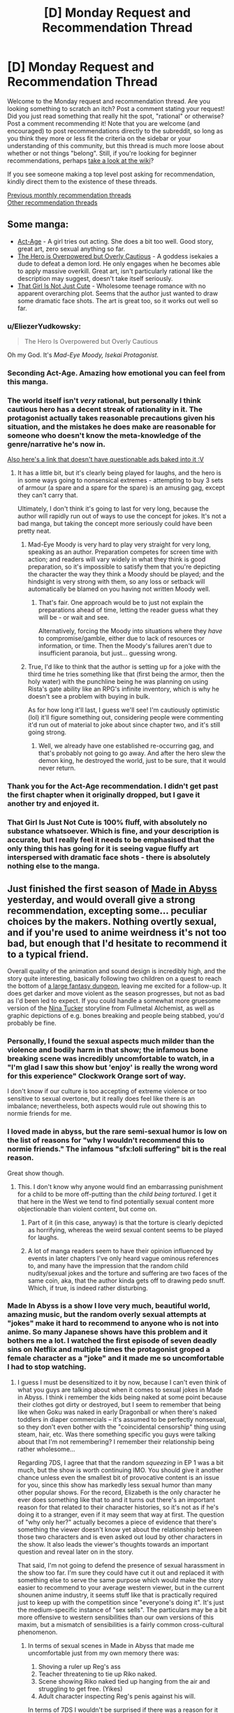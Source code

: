 #+TITLE: [D] Monday Request and Recommendation Thread

* [D] Monday Request and Recommendation Thread
:PROPERTIES:
:Author: AutoModerator
:Score: 34
:DateUnix: 1555945553.0
:DateShort: 2019-Apr-22
:END:
Welcome to the Monday request and recommendation thread. Are you looking something to scratch an itch? Post a comment stating your request! Did you just read something that really hit the spot, "rational" or otherwise? Post a comment recommending it! Note that you are welcome (and encouraged) to post recommendations directly to the subreddit, so long as you think they more or less fit the criteria on the sidebar or your understanding of this community, but this thread is much more loose about whether or not things "belong". Still, if you're looking for beginner recommendations, perhaps [[https://www.reddit.com/r/rational/wiki][take a look at the wiki]]?

If you see someone making a top level post asking for recommendation, kindly direct them to the existence of these threads.

[[http://www.reddit.com/r/rational/wiki/monthlyrecommendation][Previous monthly recommendation threads]]\\
[[http://pastebin.com/SbME9sXy][Other recommendation threads]]


** Some manga:

- [[https://manganelo.com/chapter/actage/chapter_1][Act-Age]] - A girl tries out acting. She does a bit too well. Good story, great art, zero sexual anything so far.
- [[https://mangakakalot.com/chapter/dz918039/chapter_1][The Hero is Overpowered but Overly Cautious]] - A goddess isekaies a dude to defeat a demon lord. He only engages when he becomes able to apply massive overkill. Great art, isn't particularly rational like the description may suggest, doesn't take itself seriously.
- [[https://mangakakalot.com/chapter/xy918167/chapter_1][That Girl Is Not Just Cute]] - Wholesome teenage romance with no apparent overarching plot. Seems that the author just wanted to draw some dramatic face shots. The art is great too, so it works out well so far.
:PROPERTIES:
:Author: eternal-potato
:Score: 26
:DateUnix: 1555972079.0
:DateShort: 2019-Apr-23
:END:

*** u/EliezerYudkowsky:
#+begin_quote
  The Hero Is Overpowered but Overly Cautious
#+end_quote

Oh my God. It's /Mad-Eye Moody, Isekai Protagonist./
:PROPERTIES:
:Author: EliezerYudkowsky
:Score: 27
:DateUnix: 1555975715.0
:DateShort: 2019-Apr-23
:END:


*** Seconding Act-Age. Amazing how emotional you can feel from this manga.
:PROPERTIES:
:Author: Shaolang
:Score: 5
:DateUnix: 1556002242.0
:DateShort: 2019-Apr-23
:END:


*** The world itself isn't /very/ rational, but personally I think cautious hero has a decent streak of rationality in it. The protagonist actually takes reasonable precautions given his situation, and the mistakes he does make are reasonable for someone who doesn't know the meta-knowledge of the genre/narrative he's now in.

[[https://www.boredomsociety.xyz/titles/info/22][Also here's a link that doesn't have questionable ads baked into it :V]]
:PROPERTIES:
:Author: meterion
:Score: 3
:DateUnix: 1556051938.0
:DateShort: 2019-Apr-24
:END:

**** It has a little bit, but it's clearly being played for laughs, and the hero is in some ways going to nonsensical extremes - attempting to buy 3 sets of armour (a spare and a spare for the spare) is an amusing gag, except they can't carry that.

Ultimately, I don't think it's going to last for very long, because the author will rapidly run out of ways to use the concept for jokes. It's not a bad manga, but taking the concept more seriously could have been pretty neat.
:PROPERTIES:
:Author: Flashbunny
:Score: 5
:DateUnix: 1556054014.0
:DateShort: 2019-Apr-24
:END:

***** Mad-Eye Moody is very hard to play very straight for very long, speaking as an author. Preparation competes for screen time with action; and readers will vary widely in what they think is good preparation, so it's impossible to satisfy them that you're depicting the character the way they think a Moody should be played; and the hindsight is very strong with them, so any loss or setback will automatically be blamed on you having not written Moody well.
:PROPERTIES:
:Author: EliezerYudkowsky
:Score: 10
:DateUnix: 1556054392.0
:DateShort: 2019-Apr-24
:END:

****** That's fair. One approach would be to just not explain the preparations ahead of time, letting the reader guess what they will be - or wait and see.

Alternatively, forcing the Moody into situations where they /have/ to compromise/gamble, either due to lack of resources or information, or time. Then the Moody's failures aren't due to insufficient paranoia, but just... guessing wrong.
:PROPERTIES:
:Author: Flashbunny
:Score: 2
:DateUnix: 1556055033.0
:DateShort: 2019-Apr-24
:END:


***** True, I'd like to think that the author is setting up for a joke with the third time he tries something like that (first being the armor, then the holy water) with the punchline being he was planning on using Rista's gate ability like an RPG's infinite inventory, which is why he doesn't see a problem with buying in bulk.

As for how long it'll last, I guess we'll see! I'm cautiously optimistic (lol) it'll figure something out, considering people were commenting it'd run out of material to joke about since chapter two, and it's still going strong.
:PROPERTIES:
:Author: meterion
:Score: 2
:DateUnix: 1556055427.0
:DateShort: 2019-Apr-24
:END:

****** Well, we already have one established re-occurring gag, and that's probably not going to go away. And after the hero slew the demon king, he destroyed the world, just to be sure, that it would never return.
:PROPERTIES:
:Author: GeneralExtension
:Score: 2
:DateUnix: 1556334088.0
:DateShort: 2019-Apr-27
:END:


*** Thank you for the Act-Age recommendation. I didn't get past the first chapter when it originally dropped, but I gave it another try and enjoyed it.
:PROPERTIES:
:Author: Badewell
:Score: 2
:DateUnix: 1556094251.0
:DateShort: 2019-Apr-24
:END:


*** That Girl Is Just Not Cute is 100% fluff, with absolutely no substance whatsoever. Which is fine, and your description is accurate, but I really feel it needs to be emphasised that the only thing this has going for it is seeing vague fluffy art interspersed with dramatic face shots - there is absolutely nothing else to the manga.
:PROPERTIES:
:Author: Flashbunny
:Score: 2
:DateUnix: 1556136142.0
:DateShort: 2019-Apr-25
:END:


** Just finished the first season of [[https://myanimelist.net/anime/34599/Made_in_Abyss][Made in Abyss]] yesterday, and would overall give a strong recommendation, excepting some... peculiar choices by the makers. Nothing overtly sexual, and if you're used to anime weirdness it's not too bad, but enough that I'd hesitate to recommend it to a typical friend.

Overall quality of the animation and sound design is incredibly high, and the story quite interesting, basically following two children on a quest to reach the bottom of [[https://i.imgur.com/dXRwiPm.jpg][a large fantasy dungeon]], leaving me excited for a follow-up. It does get darker and move violent as the season progresses, but not as bad as I'd been led to expect. If you could handle a somewhat more gruesome version of the [[https://fma.fandom.com/wiki/Nina_Tucker][Nina Tucker]] storyline from Fullmetal Alchemist, as well as graphic depictions of e.g. bones breaking and people being stabbed, you'd probably be fine.
:PROPERTIES:
:Author: phylogenik
:Score: 13
:DateUnix: 1555952346.0
:DateShort: 2019-Apr-22
:END:

*** Personally, I found the sexual aspects much milder than the violence and bodily harm in that show; the infamous bone breaking scene was incredibly uncomfortable to watch, in a "I'm glad I saw this show but 'enjoy' is really the wrong word for this experience" Clockwork Orange sort of way.

I don't know if our culture is too accepting of extreme violence or too sensitive to sexual overtone, but it really does feel like there is an imbalance; nevertheless, both aspects would rule out showing this to normie friends for me.
:PROPERTIES:
:Author: sl236
:Score: 12
:DateUnix: 1555959009.0
:DateShort: 2019-Apr-22
:END:


*** I loved made in abyss, but the rare semi-sexual humor is low on the list of reasons for "why I wouldn't recommend this to normie friends." The infamous "sfx:loli suffering" bit is the real reason.

Great show though.
:PROPERTIES:
:Author: GaBeRockKing
:Score: 9
:DateUnix: 1555957816.0
:DateShort: 2019-Apr-22
:END:

**** This. I don't know why anyone would find an embarrassing punishment for a child to be more off-putting than the /child being tortured/. I get it that here in the West we tend to find potentially sexual content more objectionable than violent content, but come on.
:PROPERTIES:
:Author: lillarty
:Score: 9
:DateUnix: 1556011314.0
:DateShort: 2019-Apr-23
:END:

***** Part of it (in this case, anyway) is that the torture is clearly depicted as horrifying, whereas the weird sexual content seems to be played for laughs.
:PROPERTIES:
:Author: tjhance
:Score: 7
:DateUnix: 1556073370.0
:DateShort: 2019-Apr-24
:END:


***** A lot of manga readers seem to have their opinion influenced by events in later chapters I've only heard vague ominous references to, and many have the impression that the random child nudity/sexual jokes and the torture and suffering are two faces of the same coin, aka, that the author kinda gets off to drawing pedo snuff. Which, if true, is indeed rather disturbing.
:PROPERTIES:
:Author: SimoneNonvelodico
:Score: 2
:DateUnix: 1556286417.0
:DateShort: 2019-Apr-26
:END:


*** Made In Abyss is a show I love very much, beautiful world, amazing music, but the random overly sexual attempts at "jokes" make it hard to recommend to anyone who is not into anime. So many Japanese shows have this problem and it bothers me a lot. I watched the first episode of seven deadly sins on Netflix and multiple times the protagonist groped a female character as a "joke" and it made me so uncomfortable I had to stop watching.
:PROPERTIES:
:Author: wertwert765
:Score: 17
:DateUnix: 1555955021.0
:DateShort: 2019-Apr-22
:END:

**** I guess I must be desensitized to it by now, because I can't even think of what you guys are talking about when it comes to sexual jokes in Made in Abyss. I think i remember the kids being naked at some point because their clothes got dirty or destroyed, but I seem to remember that being like when Goku was naked in early Dragonball or when there's naked toddlers in diaper commercials -- it's assumed to be perfectly nonsexual, so they don't even bother with the "coincidental censorship" thing using steam, hair, etc. Was there something specific you guys were talking about that I'm not remembering? I remember their relationship being rather wholesome...

Regarding 7DS, I agree that that the random /squeezing/ in EP 1 was a bit much, but the show is worth continuing IMO. You should give it another chance unless even the smallest bit of provocative content is an issue for you, since this show has markedly less sexual humor than many other popular shows. For the record, Elizabeth is the only character he ever does something like that to and it turns out there's an important reason for that related to their character histories, so it's not as if he's doing it to a stranger, even if it may seem that way at first. The question of "why only her?" actually becomes a piece of evidence that there's something the viewer doesn't know yet about the relationship between those two characters and is even asked out loud by other characters in the show. It also leads the viewer's thoughts towards an important question and reveal later on in the story.

That said, I'm not going to defend the presence of sexual harassment in the show too far. I'm sure they could have cut it out and replaced it with something else to serve the same purpose which would make the story easier to recommend to your average western viewer, but in the current shounen anime industry, it seems stuff like that is practically required just to keep up with the competition since "everyone's doing it". It's just the medium-specific instance of "sex sells". The particulars may be a bit more offensive to western sensibilities than our own versions of this maxim, but a mismatch of sensibilities is a fairly common cross-cultural phenomenon.
:PROPERTIES:
:Author: Cuz_Im_TFK
:Score: 11
:DateUnix: 1555956988.0
:DateShort: 2019-Apr-22
:END:

***** In terms of sexual scenes in Made in Abyss that made me uncomfortable just from my own memory there was:

1. Shoving a ruler up Reg's ass
2. Teacher threatening to tie up Riko naked.
3. Scene showing Riko naked tied up hanging from the air and struggling to get free. (Yikes)
4. Adult character inspecting Reg's penis against his will.

In terms of 7DS I wouldn't be surprised if there was a reason for it and it got better later, but yeah groping a distressed unconscious girl regardless of past relationship is fucked up and made me not feel particularly endeared to the protagonist.

Normally I don't think I'm very sensitive to this kind of stuff, but man something about the casual brushing aside of sexual assault in 7DS just made me deeply uncomfortable.
:PROPERTIES:
:Author: wertwert765
:Score: 9
:DateUnix: 1555957729.0
:DateShort: 2019-Apr-22
:END:

****** Huh. While I don't remember the ruler instance, for whatever reason, my mind just isn't making the connection between Riko being tied up naked and anything sexual. I mean, she's a kid---a tomboyish one with a rebellious streak who has never displayed any awareness of mature male-female relations. So considering that she can't be grounded because she has to work and assuming that they don't want to just beat or whip her since it would be cruel or may prevent her from working or she wouldn't learn her lesson that way, an /embarrassing/ punishment seems at least understandable, if not reasonable, to me.

If she were older and more mentally or physically developed, or if the males around her were not little boys with zero sexual awareness, it would /absolutely/ not be okay. But because of her young age, the absence of the kind of "girly" reaction that sexually objectified female anime characters typically show during wardrobe malfunctions, and the artwork style that presents her as androgynously prepubescent child (her body shape is exactly the same as the boys'), it just doesn't feel like something offensive to me. More like naked toddlers in a diaper commercial or little naked village children running around in historical dramas.

Now I'm wondering how much of my current mentality is just a result of desensitization and how much of it is an objective judgement. I'd like to say that I'm able to make a rational distinction between nudity and sexualization and that you're needlessly conflating the two, but it is indeed a fact that the squeezing scene in 7DS didn't bother me /quite/ as much as it probably should have... Something to keep in mind for me going forward I guess.
:PROPERTIES:
:Author: Cuz_Im_TFK
:Score: 4
:DateUnix: 1555962456.0
:DateShort: 2019-Apr-23
:END:

******* I think part of the disconnect for you is because none of the characters in universe consider it sexual, you don't realize that the audience is fully supposed to view it as such. One of the main... appeals(/barf/) of lolicon is that the childlike characters are too innocent and naive to know certain actions or behaviors can be sexual. Framing can tell the audience how they're supposed to react to a scene independently from the way characters are reacting in that scene, and made in abyss lingers on scenes of nude children /waaaay/ too long for it to not be a bit questionable of the author's intentions.

Also, I don't remember how explicit is was in the anime, but in the manga, the strung up naked scene is /absolutely/ supposed to be viewed as sexual by the audience. [[https://s5.mkklcdnv5.com/mangakakalot/m1/made_in_abyss/vol1_chapter_1_lq_oath_town_at_the_edge_of_the_abyss/25.jpg][SUPER NSFW LINK, DO NOT CLICK ON UNLESS YOU'RE OKAY WITH SEEING A NUDE BUT BARELY COVERED BY HAIR LOLI]]. Wow I even forgot one of the characters told her 'you can't become a bride anymore' and 'you don't even have pubic hair! I'm not interested in you' until I looked this up again. I couldn't read ahead in the manga after the anime finished because I didn't want to read something with shit like this in it. And it /is/ worse and more apparent in the manga, but they didn't end up removing everything in the anime.

And don't get me wrong, I think Made in Abyss has a great story. You just have to divorce the story and characters from some of the unfortunate framing. But the the shota and loli stuff detracts from it way too much for me to ever recommend it to someone who wasn't a lolicon themselves or desensitized to light lolicon by other anime.
:PROPERTIES:
:Author: Saffrin-chan
:Score: 15
:DateUnix: 1555969161.0
:DateShort: 2019-Apr-23
:END:

******** Wow, that just seriously changed my view on the subject. When watching foreign media, I always take difference in cultural sensibilities into account and try to draw conclusions about those foreign sensibilities from the differences between them and western (or I guess more accurately, American) media.

When I was a kid and was watching Dragonball for the first time, I remember being surprised in one scene where child Goku was fully naked and they even drew a few curves to represent the genitalia since I'd never seen that in western cartoons before. But when it wasn't taken seriously within the context of the show, I must have come to the conclusion that "if the character is below a certain age or level of physical maturity, anime/Japanese people consider their bodies benign and not worthy of sexually-motivated censorship". This notion was reinforced for me when I saw a similar lack of censorship for children within Studio Ghibli movies (Princess Kaguya comes to mind as an example).

I don't think that conclusion is necessarily wrong either, but you're right that I did completely ignore the framing. Part of that is probably that I don't have enough knowledge about the particulars of visual media to even have a firm concept of "framing" within my mind (I'll only ever notice production or directorial techniques if they literally slap me in the face as being really cool or unusual), but I also probably put a bit too much confidence in the explanation I'd come up with without attempting to verify or disprove it. I was even aware that "lolicon" is a thing in Japan, but I never made the connection between it and the stuff that I'd seen. I guess I just assumed it was some deviant subculture I wasn't in contact with rather than something that subtly permeated even mainstream anime.

I guess it doesn't help that I don't really hold strong conservative morals to begin with and have some contempt for political correctness and censorship. I think the main issue though is that I tend to immerse myself in the worlds of the stories I'm reading/watching and accept the norms and moral standards of those worlds unless there's something that /seriously/ offends my sensibilities (but if something ever gets bad enough to do that, it's usually not /meant/ to be acceptable even in-universe).

For example, in a story I read recently, the MC and his love interest got married at 13-14 years old, but that didn't bother me at all. That said, I would /never/ support something that like happening in America today. Similarly, I'll often cheer for a villain being killed by the MC even though I don't at all accept vigilantism and revenge killing within modern society. I don't think that's all that unusual though. Hanging an orphan up naked for breaking the rules seems plausible and reasonable within the circumstances of that orphanage in Made in Abyss, even though I'd never consider punishing a child in that way in reality, so I never really gave it any more thought.

Anyway, thanks for the response. You gave me a new way of looking at things, but I'm afraid you may have damaged my ability to immerse myself in what I'm watching from now on, since I probably won't be able to help myself from noticing these kinds of production techniques in the future... Cheers
:PROPERTIES:
:Author: Cuz_Im_TFK
:Score: 13
:DateUnix: 1555974071.0
:DateShort: 2019-Apr-23
:END:

********* u/SimoneNonvelodico:
#+begin_quote
  But when it wasn't taken seriously within the context of the show, I must have come to the conclusion that "if the character is below a certain age or level of physical maturity, anime/Japanese people consider their bodies benign and not worthy of sexually-motivated censorship".
#+end_quote

I think for early Dragonball that's absolutely the case. The loli/shotacon undertones usually only come with certain specific types of shows and certain specific target demographics. Dragonball was a WSJ series, so mainly targeted at male teens. Which is why you get so many boob shots for Bulma instead. /Those/ are definitely sexual, but of course they are, they're targeted at kids at the kind of age at which seeing a female nipple makes your day.

Now, if you watch something like /No Game No Life/, for all that I think it's a really fun anime... yeah, all the lewd shots of Shiro, the 11 year old genius gamer girl? Those are totally lolicon.
:PROPERTIES:
:Author: SimoneNonvelodico
:Score: 5
:DateUnix: 1556286969.0
:DateShort: 2019-Apr-26
:END:


**** u/SimoneNonvelodico:
#+begin_quote
  I watched the first episode of seven deadly sins on Netflix and multiple times the protagonist groped a female character as a "joke" and it made me so uncomfortable I had to stop watching.
#+end_quote

SDS imho is a pretty bad offender because it's not just a joke, it's also really unfunny. I don't mind immoral things happening for the sake of comedy - which is in general the case with groping or sexual harassment jokes. But usually you still get the sense that the author /disagrees/ with those things. Even good ol' Muten Roshi from early Dragonball would usually get his just desserts for trying to cop a feel, he was more like the Wile E. Coyote of perversion than anything else. In SDS, Meliodas just keeps groping girls, and he's supposed to be a heroic protagonist. He's not even really ever called out for it, nor suffer any consequences. It's just "haha groping is funny because boobs".
:PROPERTIES:
:Author: SimoneNonvelodico
:Score: 3
:DateUnix: 1556286632.0
:DateShort: 2019-Apr-26
:END:


** I've finished [[https://farmerbob1.wordpress.com/2013/11/13/chapter-1-a-meeting-of-the-minds/][Symbiote]] and [[https://setinstonestory.wordpress.com/2015/10/08/backstory-revamped-into-prologue/][Set In Stone]] since the most recent recommendation thread. What a set of fictions!

I definitely enjoyed Set In Stone more than Symbiote, but both were quite good. Set In Stone just has such a unique flavor to it, something I haven't seen before.

Does anyone have any recommendations for Audible? I just finished the Rivers of London series (or rather I am up to date on the series) and I thoroughly enjoyed it.
:PROPERTIES:
:Author: Dent7777
:Score: 10
:DateUnix: 1555953402.0
:DateShort: 2019-Apr-22
:END:

*** Looking through my audible library for things which are both good and were performed well:

The Traitor Baru Cormorant

Ann Leckie, the ancillary series. All of it. The Raven Tower is also good, but the ancillary series takes priority in spades.

Jo Walton: The Just City, and sequels.

Marie Brennan, the Lady Trent series.

Less weighty, but lots of fun:

Jacqueline Carey: Santa Olivia and sequel

Diana Rowland: White Trash Zombie
:PROPERTIES:
:Author: Izeinwinter
:Score: 4
:DateUnix: 1555965646.0
:DateShort: 2019-Apr-23
:END:


*** I recently read (listened to) and enjoyed Dennis E. Taylor's Bobiverse series. Yes, the main characters' name is Bob.

It is a mostly-rational fic with a few aspects of rationalism as flavor. Bob basically dies, becomes a corpsesicle, and re-awakens in a dystopian future as the property of a morally reprehensible government. The world is going to hell due to the damage humanity has done to it. The world is abusing corpsicles to create electronic slaves for use in exploring the universe for potential colony sites. Bob is a good little brain-in-a-box until he isn't. Then things get interesting.
:PROPERTIES:
:Author: Farmerbob1
:Score: 2
:DateUnix: 1555978120.0
:DateShort: 2019-Apr-23
:END:

**** The Bobiverse books are pretty good as long as you're not taking the sci-fi too seriously, because some of the things that are treated as "whoa" moments in the novels basically table stakes in other hard sci-fi.

The other thing to keep in mind about Bobiverse is that Bob's not that smart, and he never really puts a lot of effort in to getting smarter. Sure, he's able to jack up his personal frame rate and spend longer periods of time thinking, but he never improves himself so that he can think better.

This may be an intentional choice by the author, because the versions of Bob that /do/ improve themselves in order to think better tend to stop being point of view characters and become Q-like "here's a new gadget for you have fun" supporting characters real quick.
:PROPERTIES:
:Author: IICVX
:Score: 3
:DateUnix: 1555991481.0
:DateShort: 2019-Apr-23
:END:

***** The versions of Bob that are closest to the original act more human in a lot of ways. I would be very surprised if that was not intentional on the author's part. There is a divergence of generations.
:PROPERTIES:
:Author: Farmerbob1
:Score: 1
:DateUnix: 1555994819.0
:DateShort: 2019-Apr-23
:END:


*** Thanks for the recommendations!

Any chance you could sell the stories to us with a quick, spoiler free, blurb?
:PROPERTIES:
:Author: MythSteak
:Score: 2
:DateUnix: 1556037570.0
:DateShort: 2019-Apr-23
:END:

**** The premise of Symbiote is as follows:

The Alien Argeon crash landed in area 51, and was approached by the US government. In exchange for assistance repairing it's ship, the alien gave the US government some alien technology. The key technology is a sentient, symbiotic organism that pairs with a human, giving that human a set of powerful new abilities. Once the ship was repaired, the government attempted to prevent the alien from leaving, and shot it down upon takeoff.

Our story follows the protagonist Bob as he discovers that he has a symbiote named Frank. With the government in pursuit, Bob attempts to use his new ally and newfound abilities to protect himself and discover how deep the rabbit hole goes.

The story has great action, a fast moving plot, creative use of a unique powerset, fairly rapid power creep, and decent dialogue. However, I would hesitate to call the story anything more than rational-adjacent. I would say this is a nice light read, entertaining and passingly well written for a fanfic.

The premise of Set in Stone is clearly explained in the prologue located [[https://setinstonestory.wordpress.com/2015/10/08/backstory-revamped-into-prologue/][here]].

This story is extremely well written in my opinion, with the care and attention needed to craft a truly rational fiction. The farm-centric Stonepunk nature of this fic is extremely unique and well done. The main character and supporting cast are simultaneously simple country folk and complex, intelligent, multifaceted characters.

The main conflict in the fiction is logically coherent and yet comes off a little wooden at times. The conflict is part morality play, part rationalist experiment, a mainstay of rational fiction that remains an very difficult feature to fit into well written and well paced story.

While Symbiote is entertaining and worth a look, Set In Stone is a grand slam of a rational fiction. I think it deserves a place on the podium if I were to rank my favorite "rational" fictions.
:PROPERTIES:
:Author: Dent7777
:Score: 4
:DateUnix: 1556039694.0
:DateShort: 2019-Apr-23
:END:

***** Just binged set in stone after the top level recommendation. While I enjoyed it, I would not give it nearly the full throated endorsement you just did. The world building is amazing and the conflict and actions are indeed excellent examples of rational story writing with people who have well defined goals and pursue them in ways that make sense. But the dialogue. My God the dialogue. The author seemingly does not understand the idea of subtext. Everything, and I mean everything, is explicitly spelled out for the reader. There is zero trust that we can figure things out from context. It's written like it's for an alien that doesn't quite understand how human social dynamics work but is trying really hard to learn. And the fact of that matter is that VERY little happens. The entire plot of this story would be handled in the first 50 pages of some novels. Given how awesome the world was, the fact that so little happened felt like kind of a waste, like the author came up with s great universe and then couldn't figure out quite what to do with it.

Like I said, I enjoyed it and I would recommend it to fans of rational fiction, but it definitely has some glaring flaws.

And having been the one that recommended symbiote a few weeks ago, I have to say that these flaws seem to be a hallmark of his works. His world building and creativity are amazing, and his ability to write characters with clear goals who work towards them sensibly is great. But he needs to start work-shopping his dialogue or something. It's an unfortunate weak point in otherwise excellent examples of rational fiction.
:PROPERTIES:
:Author: DangerouslyUnstable
:Score: 4
:DateUnix: 1556085991.0
:DateShort: 2019-Apr-24
:END:

****** I would second this criticism, and extend it from dialogue into the descriptions used. Not only is every thought and idea communicated explicitly and at length, it seems like every single action the main character takes is broken down and listed step. by. step.

Sometimes this is good, but after finishing a sequence describing a trip to a bathhouse and being treated to a lengthy paragraph on how /exactly/ the MC wrapped his towel and was careful to make sure his cameltote bag (which, by the way - boy did I misread that the first few times) was closed in exactly the right way...well. I think I'll take a breather.
:PROPERTIES:
:Author: ViceroyChobani
:Score: 3
:DateUnix: 1556203544.0
:DateShort: 2019-Apr-25
:END:


****** I agree that the worldbuilding was the strong point of Set In Stone but I wouldn't necessarily agree with your comments on the Dialogue.

I think that the dialogue isn't written in a typical style, but I don't think that is necessarily a bad thing.
:PROPERTIES:
:Author: Dent7777
:Score: 2
:DateUnix: 1556113471.0
:DateShort: 2019-Apr-24
:END:


****** I agree entirely with your assessment of my dialogue-writing skills! It is high on my personal list of writing skills that need improvement.
:PROPERTIES:
:Author: Farmerbob1
:Score: 1
:DateUnix: 1561205578.0
:DateShort: 2019-Jun-22
:END:


***** Thank you for typing this out! I'll have to check out both Set In Stone as well as Symbiot.

You have definitely sold me on them!
:PROPERTIES:
:Author: MythSteak
:Score: 2
:DateUnix: 1556044196.0
:DateShort: 2019-Apr-23
:END:


*** u/Green0Photon:
#+begin_quote
  Does anyone have any recommendations for Audible?
#+end_quote

I really like the [[https://www.audible.com/series/Cradle-Audiobooks/B07GVRN95T][Cradle]] series and the [[https://www.audible.com/series/The-Travelers-Gate-Trilogy-Audiobooks/B00ZJ2XR18][Traveler's Gate]] series, both by Will Wight. I'd had Cradle recommended on this subreddit and really enjoyed it.

They're not Urban Fantasy like that Rivers of London series (which I quickly looked up), but the narrators for both are really good, especially Cradle. I'm rec'ing mostly because it's this sub, not because it's explicitly similar.

Though, [[https://www.audible.com/series/The-Dresden-Files-Audiobooks/B005NB2IG0][The Dresden Files]] seems more similar to Rivers of London, being both Mystery and Urban Fantasy. The audiobooks for that are supposed to be really good, and I really need to get around to reading/listening to the series.

--------------

Cradle is the only actually good Xianxia that I've read, and is really quite rational. The world makes sense, and all the characters try their best to solve their problems, and the main character often ends up solving things by being clever rather than raw power, since he's usually a lot weaker than everyone else. Definitely one of my favorite series now.

(Xianxia magic is generally improving your magical core to perform magic, often by using the magic of the world, while also improving your body. There's a ton of really bad awful tropes in the genre though, and every one is trash except for Cradle, which is amazing. I know, because I tried a bunch after reading Cradle, and they sucked.)

Traveler's Gate is also very good. It's much more Western in magical style. Not in the classical, DnD, do-anything Wizard, but like how various different Western magical fiction all have unique somewhat limited (in comparison to a do-everything wizard) magical systems. This trilogy is currently finished, though there will probably be future books at some point. This narrative arc is complete, anyway, and the series feels very well put-together.
:PROPERTIES:
:Author: Green0Photon
:Score: 2
:DateUnix: 1555956240.0
:DateShort: 2019-Apr-22
:END:

**** u/xamueljones:
#+begin_quote
  There's a ton of really bad awful tropes in the genre though, and every one is trash except for Cradle, which is amazing. I know, because I tried a bunch after reading Cradle, and they sucked.
#+end_quote

I agree for the most part, but I have a few recommendations based off you liking Cradle.

[[https://forums.sufficientvelocity.com/threads/white-collar-cultivator.44460/][White Collar Cultivator]] was pretty good with an everyman character isekaied into a generic wuxia world and with him digging into the mental differences between mortals and cultivators. He's basically using common-sense and his mastery over bureaucracy to stay alive. Unfortunately, WCC is dead so you might not like the abrupt ending.

You've probably already read [[https://www.amazon.com/Sufficiently-Advanced-Magic-Arcane-Ascension-ebook/dp/B06XBFD7CB][Sufficiently Advanced Magic]], but the power levels of Xianxia is very evident in the books and I think it's adjacent to the genre even if it's missing the Asian cultural influences.

[[https://www.royalroad.com/fiction/11397/the-dao-of-magic][The Dao of Magic]] is a fantastic story about a man from Earth who seeks out to scientifically investigate Qi and wants to completely rebuild cultivation society into one where everyone isn't back-stabbing each other all the time.
:PROPERTIES:
:Author: xamueljones
:Score: 1
:DateUnix: 1556013709.0
:DateShort: 2019-Apr-23
:END:

***** I've tried all three stories you mentioned here.

White Collar Cultivator was definitely one of the better ones, but I got bored after a while. Kinda started to feel weird, since the main character had very little control over his own life. It didn't feel as story-like either, since it's a quest. I feel no desire to continue reading it, and I have no idea where I stopped (it didn't make much of an impact on me). Was interesting, but didn't feel very rational.

Sufficiently Advanced Magic was pretty good, but didn't feel like a Xianxia. Felt a lot more like Western Fantasy, and somewhat more like a gamer fic, in how it's [[/r/progressionfantasy][r/progressionfantasy]]. It's pretty good, and I do recommend for people to try it out if its synopsis sounds interesting to them. It's much better than a gamer fic though. I've already bought the sequel, but haven't read it yet. That said, it's not as good as Cradle and Traveler's Gate, in my opinion.

The Dao of Magic was absolute trash. I managed to read until chapter 25, I think, but I don't even know how I got that far. The best way to describe this fic is [[/r/iamverysmart][r/iamverysmart]]. The main character is awful and his intellectualism is more like a parody of one. It's a wankfest in how he can feel good about himself and being so amazing. The world itself feels dumb as hell and not rational at all. And around where I dropped it he started acting /even worse/, being /even less rational/. I fucking hate this fic and it was a waste of time reading what I did of it. A good premise though.

I Shall Seal the Heavens was decent (I finished the first section of it, I think). It's magic system is supposed to be somewhat decent, though it's not nearly as good as Cradle. My Disciple Died Yet Again started okay and just got worse. I read through the beginning of the third arc. I also tried skipping and reading arcs further along, and they were even worse.

What else? I'm currently following the Forge of Destiny rewrite on RoyalRoadl and it's okay enough to follow, but not that amazing. More down to earth than ISSTH. There was another fic in the ISSTH-verse that I tried and dropped. Savage Divinity on RoyalRoadl ended up kinda weird and I dropped it.

I know I tried other stuff too, but these are some that really spring to mind. ¯\_(ツ)_/¯

Cradle is far and beyond the rest; it's unbelievable.
:PROPERTIES:
:Author: Green0Photon
:Score: 3
:DateUnix: 1556022191.0
:DateShort: 2019-Apr-23
:END:

****** Cultivation Chat Group is remarkable in how the protagonist is not a bastard and how the world has occasional economic logic - the central conceit is that chat rooms turned out to be cheaper and more usable than incredible qi-powered fantasy communicators, so cultivators switched.
:PROPERTIES:
:Author: EliezerYudkowsky
:Score: 2
:DateUnix: 1556025571.0
:DateShort: 2019-Apr-23
:END:


****** Eh, that's fair for the most part, but sorry that I couldn't recommend anything better in the genre...unless you are willing to try one more suggestion?

Have you tried [[https://www.wuxiaworld.co/Forty-Millenniums-of-Cultivation/][Forty Millenniums of Cultivation]]? I was hesitant to recommend it because it had such a generic start to set up the tropes of Xianxia to have them be subverted later in the story. I feel that it only really begins to shine around a few chapters before the end of Volume 1 which is roughly around chapter 95. Even then it's a slow change as the world-building gets more and more developed.

You can read about when it was recommended to this subreddit [[https://www.reddit.com/r/rational/comments/4zncxn/forty_millenniums_of_cultivation_%E4%BF%AE%E7%9C%9F%E5%9B%9B%E4%B8%87%E5%B9%B4_rt/][here]].

I also second the recommendation for [[https://www.wuxiaworld.co/Cultivation-Chat-Group/][Cultivation Chat Group]], but I mainly support it for the comedy, not how intelligently the characters act.
:PROPERTIES:
:Author: xamueljones
:Score: 1
:DateUnix: 1556088936.0
:DateShort: 2019-Apr-24
:END:


***** I'm afraid I have to +1 White Collar Cultivator, despite deadfic, due to epic xianxia Paper-Scissors-Rock battle.
:PROPERTIES:
:Author: EliezerYudkowsky
:Score: 2
:DateUnix: 1556258306.0
:DateShort: 2019-Apr-26
:END:


** Just read [[https://forums.spacebattles.com/threads/a-bad-name-worm-oc-the-gamer.500626/#post-32256937][A Bad Name]], a rational Worm LITRPG fanfic. I put it second only to Worth the Candle.
:PROPERTIES:
:Author: Lightwavers
:Score: 14
:DateUnix: 1555947794.0
:DateShort: 2019-Apr-22
:END:

*** It's fun. I like the author. And it's got the same feel that Completely Unoriginal had where the main character is so overpowered that it becomes pretty clear that power levels are beside the point.
:PROPERTIES:
:Author: Robert_Barlow
:Score: 9
:DateUnix: 1555990793.0
:DateShort: 2019-Apr-23
:END:

**** Yeah, he's actually failed like once in the entire series where he got captured. Now he's just mowing through slaughterhouse members like there's no tomorrow. You gotta have some setbacks once in a while to have a realistic story.
:PROPERTIES:
:Author: Watchful1
:Score: 3
:DateUnix: 1556047029.0
:DateShort: 2019-Apr-23
:END:

***** Are there any other rational works about extremely OP protags? Similar to One Punch man, where power is just so over the top it's not even a consideration.
:PROPERTIES:
:Author: ParagonsPassion
:Score: 2
:DateUnix: 1556146371.0
:DateShort: 2019-Apr-25
:END:

****** Arguably Metropolitan Man.
:PROPERTIES:
:Author: Sonderjye
:Score: 2
:DateUnix: 1556163300.0
:DateShort: 2019-Apr-25
:END:


*** Just binged it. I enjoyed it a lot, apart from the weird lull with pastor and long talk about religion.

The prose is well written and it's one of the few LITRPGs that I've read which maintains significant use of the game interface as the story progresses.
:PROPERTIES:
:Author: ratthrow
:Score: 6
:DateUnix: 1556065064.0
:DateShort: 2019-Apr-24
:END:


*** Thanks for the rec - I'm generally not a fan of the genre, but quite like this one
:PROPERTIES:
:Author: jaghataikhan
:Score: 1
:DateUnix: 1556171045.0
:DateShort: 2019-Apr-25
:END:


** Any comments on past recommendations? Do you want to reiterate it, to contradict it, or to add a caveat? If so, feel free to comment below!
:PROPERTIES:
:Author: GlueBoy
:Score: 7
:DateUnix: 1555955869.0
:DateShort: 2019-Apr-22
:END:

*** I've finally tried out the game [[https://store.steampowered.com/app/596970/SUNLESS_SKIES/][Sunless Skies]] recommended months ago, and I second the recommendation. The gameplay isn't particularly engaging and I'm not attached to the story, but I'm still enjoying it for the great and abundant worldbuilding. And even though I hate magical realism with a burning passion, in certain contexts I really appreciate it when a story drops evocative, fantastical aspects about the world but doesn't try to explain them much.

As an example, a passenger on my aether engine just told me about how the queen defeated the tyrant suns and acquired a treasure trove of time, which she uses for her own immortality as well as to reward to her faithful supporters for loyal service. My passenger hopes to be able to afford a small quantity of time once she retires, to stretch out her days of leisure. Very cool, right?

If anyone has any similar recommendations for a game, I would appreciate it.
:PROPERTIES:
:Author: GlueBoy
:Score: 10
:DateUnix: 1555957298.0
:DateShort: 2019-Apr-22
:END:

**** You're almost certainly aware of it, but the previous game Sunless Sea is at least as good. I haven't played Skies, but a review I read said that it felt like a letdown in terms of worldbuilding in comparison*, so if that's what drew you to Skies, Sea should hopefully blow you away.

It's also got a submarine expansion for free!

*Again, I haven't played Skies, so I can't confirm this claim.
:PROPERTIES:
:Author: Flashbunny
:Score: 2
:DateUnix: 1556054326.0
:DateShort: 2019-Apr-24
:END:

***** Yes, I tried it but the setting wasn't as evocative for me. Maybe once I'm down with Skies I'll give Seas another chance.
:PROPERTIES:
:Author: GlueBoy
:Score: 1
:DateUnix: 1556079743.0
:DateShort: 2019-Apr-24
:END:


*** I read most of /Symbiote/, which was fairly unpolished but quite interesting, and I like reading unpolished work for improving my ability to recognize otherwise-subtle devices. The author has other works and /Set in Stone/ is explicitly meant to be rational (links to both in [[/u/Dent7777]]'s comment above) so I'm curious why his works don't seem to be brought up much here. Perhaps he hasn't put up anything new in the past few years?
:PROPERTIES:
:Author: I_Probably_Think
:Score: 6
:DateUnix: 1555973296.0
:DateShort: 2019-Apr-23
:END:

**** I believe the reason behind [[/u/Farmerbob1]]'s lack of notoriety is due to his recent inactivity in the realm of fiction. I've read that somewhere, you could find [[/u/Farmerbob1]] cruising the highways and byways of America in a truck.

I like to imagine that he is dictating the drafts of a great rational epic to his faithful dog, perfecting his work until he decides to hand his keys over and pick up the pen.

I think that /Set In Stone should/ be in way more people's top five rational fiction lists. His combination of modern scientific structure, anachronistic farm life, and lifelike character narration are priceless. Unlike many rational fics, this one has a happy and fulfilling ending.

It knows when to cut off the story, when another author would have bloated the work with an enjoyable but ultimately plot-irrelevant set of additional chapters following the building of the main character's farm. This isn't to say that this story is short on worldbuilding, or that I wouldn't love reading about the main character's continuing story. The author just did a great job of bringing the story to close and neatly closing the central conflict.
:PROPERTIES:
:Author: Dent7777
:Score: 9
:DateUnix: 1555974134.0
:DateShort: 2019-Apr-23
:END:

***** Correct. I have rarely been able to find enough time to write in the last couple years due to being an OTR truck driver and working 70-80+ hours a week.

My typical writing style is to write in large blocks, anywhere from 8 to 20 hours at a time.

That is very, very hard to do in my current job. I live in a tractor trailer six weeks at a time, and my days off are pretty much jammed with non-driving things that I must do. There's also the patent.

Le Sigh.

It's even worse now than before, since I own the truck that I am driving. However, there are a couple potential changes in my life that I am working towards.

I have hammered out most of the issues in the patent application and will be continuing it 'in-part' soon, which will allow me to sidestep a lot of the worst pedantic non-issues that are being seized upon by the examiner (it's their job. Still annoying.) If I can get that patent, I suspect I can wrangle my way into rapid retirement with it, while still ensuring it actually gets exploited and not buried.

Failing that, I may also be able to start taking winters off once the truck is paid off. Winter roads are more dangerous, fuel is winterized and less efficient due to additives, and mileage rates drop in the last half of winter, so I won't be losing a great deal if my truck is paid off.

Stopping driving is not an option. I'm addicted to the road now. Even if I no longer drive commercially, I will have a RV or large cab truck and travel the country to see some of the incredible beauty from closer than the main roads.

I have also been listening to a LOT of audiobooks, and considering how they were written. From bad to good. I have recently finished a series where the author had a tendency to write very, very stilted, unrealistic, conversation. This is a problem I know I have had in the past, and one thing I need to address when I start writing again.

That said, I have definitely been working over my next story fairly extensively in my head. It's a return to the Reject Hero universe from the viewpoint of a powered individual with a body like a amalgam of Plastic Man and a clay Michelin man. His most powerful ability is his appetite. I fully intend it to be rational, but not rationalistic.

When I finally do get extended time to write, I fully expect to web-publish the rough story at a rather high rate of speed.

However, I cannot say when that will be.

I also need to find a medium to write in. Most forums are garbage to write in, and Google Docs is even worse. Wordpress made a lot of changes that I really do not like since I last wrote original works actively. There was a site called Jukeboz or something like that which looked interesting, but they shut down.

When it starts looking like I might have time to write regularly again, I will start seriously looking at somewhere to publish a blogfic.
:PROPERTIES:
:Author: Farmerbob1
:Score: 19
:DateUnix: 1555975992.0
:DateShort: 2019-Apr-23
:END:

****** I think I speak for quite a number of people when I say that we're quite looking forward to your truck being paid off.
:PROPERTIES:
:Author: Sonderjye
:Score: 2
:DateUnix: 1556167370.0
:DateShort: 2019-Apr-25
:END:


**** Symbiote fairly unpolished? You are being very generous. Thank you! I cringe when I read through relevant sections when it gets a comment (I still monitor it, checking for comments once or twice a month.)

Despite it's flaws, however, it is, by far, the most highly read of the original stories I have written. Even now, years after the last time it was updated, I still get 100+ hits a day pretty regularly.

I eventually plan on merging Bob and Frank into the Reject Hero universe to let them play with superheroes.

It won't be a Rob doing the insertion though, it will be B. Ah, the benefits of having a near-deity character that can reasonably be expected to help protagonists to do extraordinary things that would otherwise be completely outside their abilities.
:PROPERTIES:
:Author: Farmerbob1
:Score: 7
:DateUnix: 1555977577.0
:DateShort: 2019-Apr-23
:END:

***** Authors are likely to be more critical to his own work than their readers. I prefer your humility over exuberant praise from readers (which is ill-placed most of the time). Gonna check Symbiote soon. After reading Set in Stone, of course. Heard your work only today.
:PROPERTIES:
:Author: sambelulek
:Score: 5
:DateUnix: 1555980139.0
:DateShort: 2019-Apr-23
:END:

****** I will say in advance that Symbiote chapter 2 is not representative of the rest of the book. You will probably understand when you read it. I have been blamed for quite a few nightmares.
:PROPERTIES:
:Author: Farmerbob1
:Score: 3
:DateUnix: 1555980889.0
:DateShort: 2019-Apr-23
:END:


***** I don't tend to carefully isolate things I like/dislike about works I read/experience, but here's just a couple of things I recall from my read (up through the first few chapters of Book 4):

- I was quite impressed at the hard-sci-fi-ish quantitative details! I don't know how much general preferences vary on this, but I found that the detailed weights/dimensions/considerations were specified much more than I expected, but they were not generally too intrusive, and seemed more or less reasonable when I stopped to consider/imagine the details. That must have been a lot of work!
- The reason I stopped reading was that I found it very hard to stomach the setup of the virtual world; once we saw Bob entering it post-arrest, it sounded a whole lot like a big single-instance superhero MMO (with private sublocations, sure). That seemed to me to be a very strange turn of events, and while upon reflection there were a few places (especially later in the story) where it seemed very difficult to find Watsonian explanations for characters' actions, this particular surprise seemed very hard to justify even on a Doylist level.
:PROPERTIES:
:Author: I_Probably_Think
:Score: 2
:DateUnix: 1555984164.0
:DateShort: 2019-Apr-23
:END:

****** Yes. The details of the virtual world, especially the cross-genre stuff that never went anywhere, was one of the parts of the story that I look back at with some degree of horror.

Another cludge was Ayva. I never did do enough retcon work to make her early appearance as Dart match up with her later character reveals as Ayva.

I did make a strong effort to make the physics of what Bob and Frank did at least make mathematical sense, for those things that weren't partly constructed of balonium. The initial body mods, armor, sling staff, etc.
:PROPERTIES:
:Author: Farmerbob1
:Score: 2
:DateUnix: 1555985741.0
:DateShort: 2019-Apr-23
:END:

******* u/I_Probably_Think:
#+begin_quote
  I did make a strong effort to make the physics of what Bob and Frank did at least make mathematical sense, for those things that weren't partly constructed of balonium. The initial body mods, armor, sling staff, etc.
#+end_quote

This was definitely one of the draws for me! I thought the urchins were a really fun idea too, even if a bit handwavy on some of the details :D
:PROPERTIES:
:Author: I_Probably_Think
:Score: 2
:DateUnix: 1555999486.0
:DateShort: 2019-Apr-23
:END:


*** I've just gotten up to date with [[https://forums.spacebattles.com/threads/a-bad-name-worm-oc-the-gamer.500626/#post-32256937][/A Bad Name/]] by Potato Nose.

The MC's power creeps really quick in the most recent bit of the fanfic. I think it could lead to some interesting encounters but still, I see rapid power creep as somewhat of a red flag.

With that hedge, I recommend it as an interesting, well-written Wormfic.
:PROPERTIES:
:Author: Dent7777
:Score: 3
:DateUnix: 1556055537.0
:DateShort: 2019-Apr-24
:END:


*** I read Seventh Horcrux after this rec...

[[https://np.reddit.com/r/rational/comments/bdh129/d_monday_request_and_recommendation_thread/ekymyi0/]]

It was mildly amusing. There was no rational aspect.

I read Tis Femina after this rec...

[[https://np.reddit.com/r/rational/comments/bauwc6/d_monday_request_and_recommendation_thread/ekkuypm/]]

It's Naruto SI, but Naruto has boobs. The author denied accusations of crypto-yaoi, but who knows, I stopped reading at around the 20% mark due to nothing interesting happening. There was no rational aspect to that point.
:PROPERTIES:
:Author: pixelz
:Score: 5
:DateUnix: 1555976798.0
:DateShort: 2019-Apr-23
:END:

**** u/IICVX:
#+begin_quote
  It was mildly amusing. There was no rational aspect.
#+end_quote

I mostly agree, but I'd argue that MC!Voldemort's seemingly insane approach to human interaction in this fiction actually makes a ton of rational sense given his background.

He was handed off to an orphanage, and raised in a world where magic isn't real. Then eventually some dude comes by and tells him "Hey actually magic /is/ real and also you're going to a magic school". He's then taken to a magic school, which is essentially an entirely different reality.

With *that* as your background, why would you assume that other things can't be real? Why spend time fighting people about some particular impossibility? Just accept that they believe it to be true, and act as if it were for the purposes of the current conversation.

If Lockhart claims to have defeated vampires in Albania while at the same time fighting wendigos in Australia, then what's more likely? He's lying, or he's somehow managed to cast a spell that allows him to duplicate his body? When magic is involved, it's genuinely impossible to know - so you're best off assuming the worst case.
:PROPERTIES:
:Author: IICVX
:Score: 7
:DateUnix: 1555992094.0
:DateShort: 2019-Apr-23
:END:

***** u/foveros:
#+begin_quote
  I'd argue that MC!Voldemort's seemingly insane approach to human interaction in this fiction actually makes a ton of rational sense given his background.
#+end_quote

Even if it does, Rational fiction doesn't just mean that the main character's action make sense when taking their background into account. If it did I could write a fic of the Joker acting batshit crazy like the chaotic evil schmuck he is and call it a rational fiction.

This fic was as rational as an average japanese harem comedy.
:PROPERTIES:
:Author: foveros
:Score: 2
:DateUnix: 1556020341.0
:DateShort: 2019-Apr-23
:END:

****** yeah that would be why I started my comment with "I mostly agree"
:PROPERTIES:
:Author: IICVX
:Score: 1
:DateUnix: 1556022334.0
:DateShort: 2019-Apr-23
:END:


**** u/I_Probably_Think:
#+begin_quote
  It was mildly amusing. There was no rational aspect.
#+end_quote

I thought so too; it's very much played for comedy. That said, the postscript was a really interesting read and gave me an inkling of how much thought was put into maintaining characterization! All in all, the story was fun but I most enjoyed the postscript, to be honest.
:PROPERTIES:
:Author: I_Probably_Think
:Score: 4
:DateUnix: 1555982730.0
:DateShort: 2019-Apr-23
:END:


**** I loved the seventh horcrux, just because it's a mad romp through Harry Potter and hilarious to boot.
:PROPERTIES:
:Author: ProfessorPhi
:Score: 3
:DateUnix: 1556015544.0
:DateShort: 2019-Apr-23
:END:


**** W00t, you tried my rec Tis Femina!

Ah yeah, sorry, should have explicitly specified - those were the abandoned Naruto fics that I had most regretted were never finished. Rationality was never a criterion by which I was judging them, merely my own enjoyment of the stories.

Glad you gave it a shot despite not liking it. Let me/us know if you read any of the others too
:PROPERTIES:
:Author: jaghataikhan
:Score: 2
:DateUnix: 1556081946.0
:DateShort: 2019-Apr-24
:END:


** I posted this comment in last Friday's tread since not everyone here reads the Friday threads.

A while ago, I wanted to read a deleted Harry Potter fanfic, specifically a deleted HPMOR fanfic.

It took a while, but I managed to recover [[http://www.mediafire.com/folder/bwx8buculgy2h/Hermione_Granger_and_the_Tesseract_of_Merlin][Hermione Granger and the Tesseract of Merlin (Worm x HPMOR)]]!

I did it by downloading the Harry Potter-specific zip from [[https://archive.org/details/fanfictiondotnet_repack][fanfiction.net-repack]] and finding the single story in it.

For now, I have about 13 gigabytes of Harry Potter fanfiction downloaded to my computer and if there is anyone else who wants to look for a deleted story, I'm willing to look it up and share them if I have it. I'll probably delete them in a week or two. Make sure to include the author with the title if possible as well.

I'm not taking down the story I spent time looking for though. That link's staying up there for as long as possible.
:PROPERTIES:
:Author: xamueljones
:Score: 11
:DateUnix: 1556013518.0
:DateShort: 2019-Apr-23
:END:

*** Glorious madness, thanks for lifting it into the light!

Shame it ends mid-crescendo though.

("I love you," she said. "I love you too." They kissed.) Pure poetry.
:PROPERTIES:
:Author: Thusit
:Score: 1
:DateUnix: 1556396859.0
:DateShort: 2019-Apr-28
:END:


** How does everyone keep track of updates on the various fics they read?

Some stuff gets posted here, but other stuff I've enjoyed does not. For instance, I'm now up to fate with WTC, PGTE, A Bad Name, Birds of a Feather, and half a dozen other fics scattered across fanfic sites, blogs, and forums. I've no idea how to keep track of it all.

I'm worried I'm going to keep reading fics until I get up to date, then forgetting they exist because I'm not aware of the updates.
:PROPERTIES:
:Author: Dent7777
:Score: 6
:DateUnix: 1556055758.0
:DateShort: 2019-Apr-24
:END:

*** I add stuff to my browser's native reading list. You probably have an equivalent. If not, many stories have RSS feeds.
:PROPERTIES:
:Author: Lightwavers
:Score: 3
:DateUnix: 1556059010.0
:DateShort: 2019-Apr-24
:END:


*** WTC + Birds of a Feather are on AO3 which mean you can make an account and Subscribe to them for email notifications. Same thing for Spacebattles (A Bad Name). There's Watch Thread options for email notifications only when the author posts.

I think PGTE requires RSS, but if you frequent this sub, you're not going to forget it exists. But if you really want to track the gamut, set up an RSS feed for the compatible sites and use something like [VisualPing](visualping.io) to detect webpage changes for obscure sites.
:PROPERTIES:
:Author: nytelios
:Score: 3
:DateUnix: 1556067888.0
:DateShort: 2019-Apr-24
:END:

**** Wordpress has email alert options too
:PROPERTIES:
:Author: TyeJoKing
:Score: 1
:DateUnix: 1556068720.0
:DateShort: 2019-Apr-24
:END:


*** Birds of a Feather? That title is far to common to decode without an author to go with
:PROPERTIES:
:Author: Izeinwinter
:Score: 3
:DateUnix: 1556080672.0
:DateShort: 2019-Apr-24
:END:

**** I'm pretty sure it's [[https://archiveofourown.org/works/15996890/chapters/37322936][this fic]], a Harry Potter fanfic with a rational-ish Tom Riddle protagonist and Ravenclaw Hermione.

It has some similarities to Hermione Granger and the Perfectly Reasonable Explanation or Applied Cultural Anthropology, and to Tabloid in the Spacebattles Worm fandom.
:PROPERTIES:
:Author: 4ecks
:Score: 5
:DateUnix: 1556083092.0
:DateShort: 2019-Apr-24
:END:


*** Since I'm a pack-rat when it comes to data, I usually download them to Calibre with the plugin FanFicFare. This way, I can be sure that I won't forget that they exist as long as they are in my library. I also favorite/follow the stories by using my accounts on fanfiction.net, ao3, SV, and SB. For any webnovels on a website like WordPress, they almost always have an RSS feed to keep track of.

The stuff that I usually have trouble following are webcomics since I follow so many that I dislike cluttering my emails with so many RSS feeds, so I just keep a list to bookmark and check in manually every few weeks to see what has updated.
:PROPERTIES:
:Author: xamueljones
:Score: 2
:DateUnix: 1556089340.0
:DateShort: 2019-Apr-24
:END:


*** I use RSS feeds for standalone sites and webcomics, and the alerts/subscription lists of other sites. This works very well for almost all of them. It means I have to check 5 different sites overall, but since they all show chronological order it's trivial to see which are new updates and which are old, and there's nothing forcing me to check every site at once.

The sole exception is AO3 which lacks native chronological ordering of subscription updates - for this, I use an [[https://chrome.google.com/webstore/detail/extension-of-our-own/jpnkcocpogjbiihgcdionhcabgakcdgo][extension]], which does a pretty good job (but takes a little while to load.)
:PROPERTIES:
:Author: Flashbunny
:Score: 1
:DateUnix: 1556136523.0
:DateShort: 2019-Apr-25
:END:


** [[https://www.choiceofgames.com/deathless/][Deathless]] on choice of games is a fun choose your own adventure with diabolical contract lawyers.

It isn't particularly rational but it is fun to play through. Most of the games on choice of games only give you the first installment free. I think this one is free for the first playthrough.
:PROPERTIES:
:Author: andor3333
:Score: 3
:DateUnix: 1555954060.0
:DateShort: 2019-Apr-22
:END:

*** The book series it's based on is much better
:PROPERTIES:
:Author: Sampatrick15
:Score: 2
:DateUnix: 1556043812.0
:DateShort: 2019-Apr-23
:END:

**** Cool! I didn't know there was a book series.
:PROPERTIES:
:Author: andor3333
:Score: 1
:DateUnix: 1556045298.0
:DateShort: 2019-Apr-23
:END:


**** u/xamueljones:
#+begin_quote
  The book series it's based on is much better
#+end_quote

Is it this book, [[https://www.amazon.com/dp/B004H1TQGC/ref=dp-kindle-redirect?_encoding=UTF8&btkr=1][Deathless]] by Catherynne M. Valente?

The title seems to match, but it doesn't look like it involves diabolical contract lawyers?
:PROPERTIES:
:Author: xamueljones
:Score: 1
:DateUnix: 1556090181.0
:DateShort: 2019-Apr-24
:END:

***** No it's the Craft Sequence by Max Gladstone
:PROPERTIES:
:Author: Sampatrick15
:Score: 2
:DateUnix: 1556113010.0
:DateShort: 2019-Apr-24
:END:

****** Thank you! Craft looks really interesting to read.
:PROPERTIES:
:Author: xamueljones
:Score: 1
:DateUnix: 1556280026.0
:DateShort: 2019-Apr-26
:END:


** Today I read through a lot of the /I'm a spider, so what?!/ manga (there's also a light novel). And it's really fun! It's basically a story about a girl getting transported in an RPG world in the form of a low-level spider. From there on she munchkins her way up the food chain (and the levels of the dungeon she's in). A bit of cleverness, a lot of humour, and a scrappy protagonist you really want to root for. It's a very enjoyable ride.
:PROPERTIES:
:Author: SimoneNonvelodico
:Score: 2
:DateUnix: 1556287163.0
:DateShort: 2019-Apr-26
:END:
